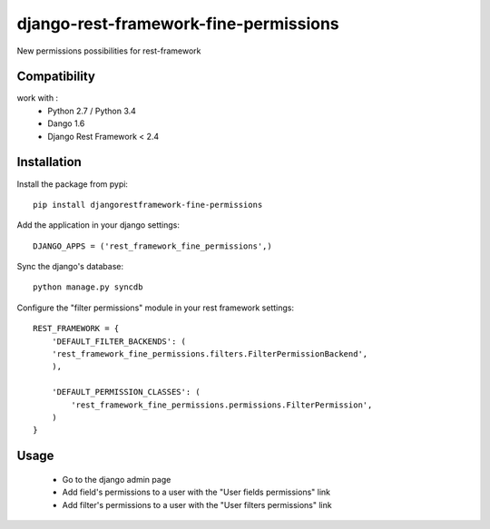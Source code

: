 django-rest-framework-fine-permissions
======================================

New permissions possibilities for rest-framework

Compatibility
-------------

work with :
 * Python 2.7 / Python 3.4
 * Dango 1.6
 * Django Rest Framework < 2.4

Installation
------------

Install the package from pypi: ::

    pip install djangorestframework-fine-permissions

Add the application in your django settings: ::

    DJANGO_APPS = ('rest_framework_fine_permissions',)

Sync the django's database: ::

    python manage.py syncdb

Configure the "filter permissions" module in your rest framework settings: ::

    REST_FRAMEWORK = {
        'DEFAULT_FILTER_BACKENDS': (
        'rest_framework_fine_permissions.filters.FilterPermissionBackend',
        ),

        'DEFAULT_PERMISSION_CLASSES': (
            'rest_framework_fine_permissions.permissions.FilterPermission',
        )
    }

Usage
-----

 * Go to the django admin page
 * Add field's permissions to a user with the "User fields permissions" link
 * Add filter's permissions to a user with the "User filters permissions" link

 
